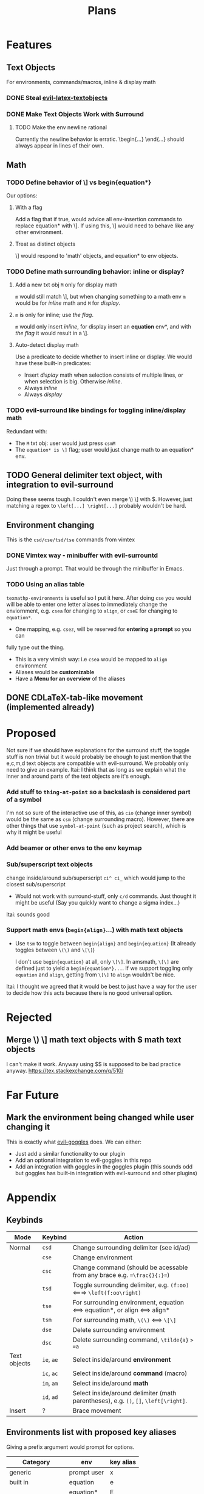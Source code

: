 #+TITLE: Plans

* Features
** Text Objects
For environments, commands/macros, inline & display math
*** DONE Steal [[https://github.com/hpdeifel/evil-latex-textobjects][evil-latex-textobjects]]
*** DONE Make Text Objects Work with Surround
**** TODO Make the env newline rational
Currently the newline behavior is erratic. \begin{...} \end{...} should always
appear in lines of their own.
** Math
*** TODO Define behavior of \] vs begin{equation*}
Our options:
**** With a flag
Add a flag that if true, would advice all env-insertion commands to replace
equation* with \]. If using this, \] would need to behave like any other
environment.
**** Treat as distinct objects
\] would respond to 'math' objects, and equation* to env objects.
*** TODO Define math surrounding behavior: inline or display?
**** Add a new txt obj =M= only for display math
=m= would still match \], but when changing something to a math env =m= would be for
/inline/ math and =M= for /display/.
**** =m= is only for inline; use [[*With a flag][the flag]].
=m= would only insert /inline/, for display insert an *equation* env*, and with
[[*With a flag][the flag]] it would result in a \].
**** Auto-detect display math
Use a predicate to decide whether to insert inline or display. We would have
these built-in predicates:
- Insert /display/ math when selection consists of multiple lines, or when
  selection is big. Otherwise /inline/.
- Always /inline/
- Always /display/
*** TODO evil-surround like bindings for toggling inline/display math
Redundant with:
- The =M= txt obj: user would just press =csmM=
- The =equation* is \]= flag; user would just change math to an equation* env.
** TODO General delimiter text object, with integration to evil-surround
Doing these seems tough. I couldn't even merge \) \] with $.
However, just matching a regex to =\left[...] \right[...]= probably wouldn't be hard.
** Environment changing
This is the =csd/cse/tsd/tse= commands from vimtex
*** DONE Vimtex way - minibuffer with evil-surrountd
Just through a prompt. That would be through the minibuffer in Emacs.
*** TODO Using an alias table
~texmathp-environments~ is useful so I put it here. After doing =cse= you would will
be able to enter one letter aliases to immediately change the enviornment, e.g.
=csea= for changing to =align=, or =cseE= for changing to =equation*=.
- One mapping, e.g. =csez=, will be reserved for *entering a prompt* so you can
fully type out the thing.
- This is a very vimish way: i.e =csea= would be mapped to ~align~ environment
- Aliases would be *customizable*
- Have a *Menu for an overview* of the aliases
** DONE CDLaTeX-tab-like movement (implemented already)

* Proposed
Not sure if we should have explanations for the surround stuff, the toggle
stuff is non trivial but it would probably be ehough to just mention that the
e,c,m,d text objects are compatible with evil-surround. We probably only need
to give an example.
Itai: I think that as long as we explain what the inner and around parts of the
text objects are it's enough.
*** Add stuff to ~thing-at-point~ so a backslash is considered part of a symbol
I'm not so sure of the interactive use of this, as =cio= (change inner symbol)
would be the same as =csm= (change surrounding macro). However, there are other
things that use ~symbol-at-point~ (such as project search), which is why it might
be useful
*** Add beamer or other envs to the env keymap
*** Sub/superscript text objects
change inside/around sub/superscript =ci^ ci_= which would jump to the closest
  sub/superscript
  - Would not work with surround-stuff, only =c/d= commands. Just thought it
    might be useful (Say you quickly want to change a sigma index...)
Itai: sounds good
*** Support math envs (=begin{align}=...) with math text objects
  - Use =tsm= to toggle between =begin{align}= and =begin{equation}= (It already
    toggles between =\(\)= and =\[\]=)

    I don't use =begin{equation}= at all, only =\[\]=. In amsmath, =\[\]= are
    defined just to yield a =begin{equation*}...=. If we support toggling
    only =equation= and =align=, getting from =\[\]= to =align= wouldn't be nice.
Itai: I thought we agreed that it would be best to just have a way for the user
to decide how this acts because there is no good universal option.

* Rejected
** Merge \) \] math text objects with $ math text objects
I can't make it work. Anyway using $$ is supposed to be bad practice anyway.
https://tex.stackexchange.com/q/510/
* Far Future
** Mark the environment being changed while user changing it
This is exactly what [[https://github.com/edkolev/evil-goggles][evil-goggles]] does. We can either:
- Just add a similar functionality to our plugin
- Add an optional integration to evil-goggles in this repo
- Add an integration with goggles in the goggles plugin (this sounds odd but
  goggles has built-in integration with evil-surround and other plugins)

* Appendix
** Keybinds
| Mode         | Keybind | Action                                                                         |
|--------------+---------+--------------------------------------------------------------------------------|
| Normal       | =csd=     | Change surrounding delimiter (see id/ad)                                       |
|              | =cse=     | Change environment                                                             |
|              | =csc=     | Change command (should be acessable from any brace e.g. ==\frac{}{:}==)          |
|              | =tsd=     | Toggle surrounding delimiter, e.g. =(f:oo)= <===> =\left(f:oo\right)=              |
|              | =tse=     | For surrounding environment, equation <==> equation*, or align <==> align*     |
|              | =tsm=     | For surrounding math, =\(\)= <==> =\[\]=                                           |
|              | =dse=     | Delete surrounding environment                                                 |
|              | =dsc=     | Delete surrounding command, =\tilde{a}= => =a=                                           |
| Text objects | =ie=, =ae=  | Select inside/around *environment*                                               |
|              | =ic=, =ac=  | Select inside/around *command* (macro)                                           |
|              | =im=, =am=  | Select inside/around *math*                                                      |
|              | =id=, =ad=  | Select inside/around delimiter (math parentheses), e.g. =()=, =[]=, =\left[\right]=. |
| Insert       | ?       | Brace movement                                                                 |
** Environments list with proposed key aliases
Giving a prefix argument would prompt for options.
| Category        | env         | key alias |
|-----------------+-------------+-----------|
| generic         | prompt user | x         |
|-----------------+-------------+-----------|
| built in        | equation    | e         |
|                 | equation*   | E         |
|                 | figure      | f         |
|                 | itemize     | i         |
|                 | enumerate   | I         |
| amsmath         | align       | a         |
|                 | align*      | A         |
|                 | alignat     | n         |
|                 | alignat*    | N         |
|                 | eqnarray    | r         |
|                 | flalign     | l         |
|                 | flalign*    | L         |
|                 | gather      | g         |
|                 | gather*     | G         |
|                 | multline    | m         |
|                 | multline*   | M         |
|                 | cases       | c         |
| common theorems | axiom       | ta        |
| prefix t        | corollary   | tc        |
|                 | definition  | td        |
|                 | examples    | te        |
|                 | exercise    | ts        |
|                 | lemma       | tl        |
|                 | proof       | tp        |
|                 | question    | tq        |
|                 | remark      | tr        |
|                 | theorem     | tt        |
** CDLaTeX accent & key list
"style?" means that the braces come before the macro, e.g {\displaystyle ...}
| key | macro             | style? |
|-----+-------------------+--------|
| .   | dot               |        |
| :   | ddot              |        |
| ~   | tilde             |        |
| N   | widetilde         |        |
| ^   | hat               |        |
| H   | widehat           |        |
| -   | bar               |        |
| T   | overline          |        |
| _   | underline         |        |
| {   | overbrace         |        |
| }   | underbrace        |        |
| >   | vec               |        |
| /   | grave             |        |
| \   | acute             |        |
| v   | check             |        |
| u   | breve             |        |
| m   | mbox              |        |
| c   | mathcal           |        |
| r   | mathrm/textrm     |        |
| i   | mathit/textit     |        |
| l   | NONE!!/textsl     |        |
| b   | mathbf/textbf     |        |
| e   | mathem/emph"      |        |
| y   | mathtt/texttt     |        |
| f   | mathsf/textsf     |        |
| 0   | textstyle         |        |
| 1   | displaystyle      | yes    |
| 2   | scriptstyle       | yes    |
| 3   | scriptscriptstyle | yes    |
** Things to add to Doom in another repo later
*** TODO auto compilation mappings
*** TODO =TeX-fold= flag
would define bindings and advices for =TeX-fold=
*** DONE Folding
Doom has its own folding module, which tries ~hideshow~, ~outline-minor-mode~, and
~vimish-fold~. We should probably override its keybinds, as we know whats best for
LaTeX.
- [ ] Show labels on folds
**** DONE Sections, subsections
Auctex configure ~outline-minor-mode~ (which is part of Emacs). We just need to
hook outline and set a keybind to try to fold using outline.
**** DONE Environments
Done in [[https://github.com/hlissner/doom-emacs/pull/2818][doom-emacs/#2818]].
**** Have an org-like cycle functionality, start the buffer folded
[[https://github.com/Malabarba/latex-extra][latex-extra]] does it, but it only uses outline for section folding (not env).
